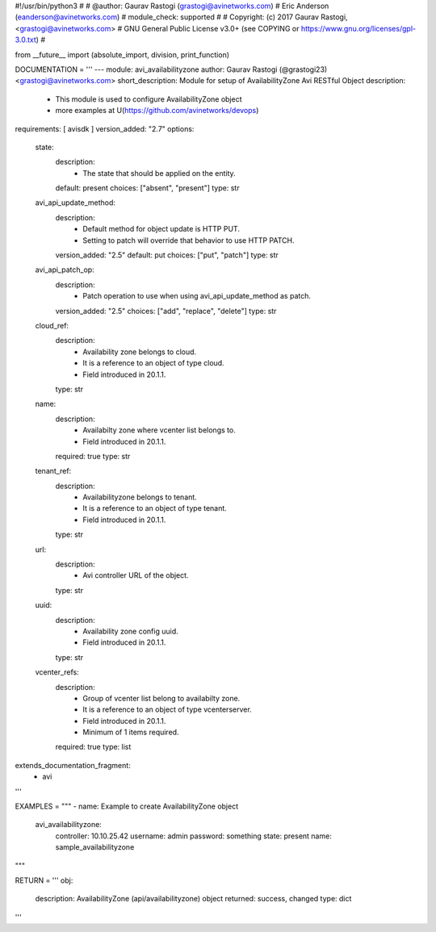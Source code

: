 #!/usr/bin/python3
#
# @author: Gaurav Rastogi (grastogi@avinetworks.com)
#          Eric Anderson (eanderson@avinetworks.com)
# module_check: supported
#
# Copyright: (c) 2017 Gaurav Rastogi, <grastogi@avinetworks.com>
# GNU General Public License v3.0+ (see COPYING or https://www.gnu.org/licenses/gpl-3.0.txt)
#


from __future__ import (absolute_import, division, print_function)


DOCUMENTATION = '''
---
module: avi_availabilityzone
author: Gaurav Rastogi (@grastogi23) <grastogi@avinetworks.com>
short_description: Module for setup of AvailabilityZone Avi RESTful Object
description:
    - This module is used to configure AvailabilityZone object
    - more examples at U(https://github.com/avinetworks/devops)
requirements: [ avisdk ]
version_added: "2.7"
options:
    state:
        description:
            - The state that should be applied on the entity.
        default: present
        choices: ["absent", "present"]
        type: str
    avi_api_update_method:
        description:
            - Default method for object update is HTTP PUT.
            - Setting to patch will override that behavior to use HTTP PATCH.
        version_added: "2.5"
        default: put
        choices: ["put", "patch"]
        type: str
    avi_api_patch_op:
        description:
            - Patch operation to use when using avi_api_update_method as patch.
        version_added: "2.5"
        choices: ["add", "replace", "delete"]
        type: str
    cloud_ref:
        description:
            - Availability zone belongs to cloud.
            - It is a reference to an object of type cloud.
            - Field introduced in 20.1.1.
        type: str
    name:
        description:
            - Availabilty zone where vcenter list belongs to.
            - Field introduced in 20.1.1.
        required: true
        type: str
    tenant_ref:
        description:
            - Availabilityzone belongs to tenant.
            - It is a reference to an object of type tenant.
            - Field introduced in 20.1.1.
        type: str
    url:
        description:
            - Avi controller URL of the object.
        type: str
    uuid:
        description:
            - Availability zone config uuid.
            - Field introduced in 20.1.1.
        type: str
    vcenter_refs:
        description:
            - Group of vcenter list belong to availabilty zone.
            - It is a reference to an object of type vcenterserver.
            - Field introduced in 20.1.1.
            - Minimum of 1 items required.
        required: true
        type: list
extends_documentation_fragment:
    - avi
'''

EXAMPLES = """
- name: Example to create AvailabilityZone object
  avi_availabilityzone:
    controller: 10.10.25.42
    username: admin
    password: something
    state: present
    name: sample_availabilityzone
"""

RETURN = '''
obj:
    description: AvailabilityZone (api/availabilityzone) object
    returned: success, changed
    type: dict
'''


